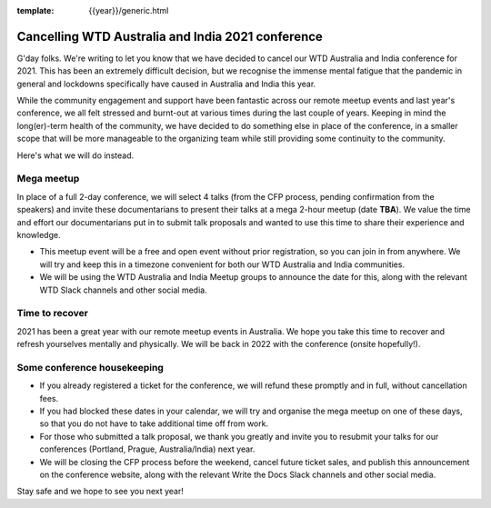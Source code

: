 :template: {{year}}/generic.html

.. post:: August 25, 2021
   :tags: {{shortcode}}-{{year}}, announcement, conference

Cancelling WTD Australia and India 2021 conference
===================================================

G'day folks. We're writing to let you know that we have decided to cancel our WTD Australia and India conference for 2021.
This has been an extremely difficult decision, but we recognise the immense mental fatigue that the pandemic in general and lockdowns specifically have caused in Australia and India this year.

While the community engagement and support have been fantastic across our remote meetup events and last year's conference, we all felt stressed and burnt-out at various times during the last couple of years.
Keeping in mind the long(er)-term health of the community, we have decided to do something else in place of the conference, in a smaller scope that will be more manageable to the organizing team while still providing some continuity to the community. 

Here's what we will do instead.

Mega meetup
------------

In place of a full 2-day conference, we will select 4 talks (from the CFP process, pending confirmation from the speakers) and invite these documentarians to present their talks at a mega 2-hour meetup (date **TBA**). 
We value the time and effort our documentarians put in to submit talk proposals and wanted to use this time to share their experience and knowledge.

* This meetup event will be a free and open event without prior registration, so you can join in from anywhere. We will try and keep this in a timezone convenient for both our WTD Australia and India communities.
* We will be using the WTD Australia and India Meetup groups to announce the date for this, along with the relevant WTD Slack channels and other social media.

Time to recover
----------------

2021 has been a great year with our remote meetup events in Australia.
We hope you take this time to recover and refresh yourselves mentally and physically.
We will be back in 2022 with the conference (onsite hopefully!).

Some conference housekeeping
-----------------------------

* If you already registered a ticket for the conference, we will refund these promptly and in full, without cancellation fees.
* If you had blocked these dates in your calendar, we will try and organise the mega meetup on one of these days, so that you do not have to take additional time off from work.
* For those who submitted a talk proposal, we thank you greatly and invite you to resubmit your talks for our conferences (Portland, Prague, Australia/India) next year.
* We will be closing the CFP process before the weekend, cancel future ticket sales, and publish this announcement on the conference website, along with the relevant Write the Docs Slack channels and other social media.

Stay safe and we hope to see you next year!
